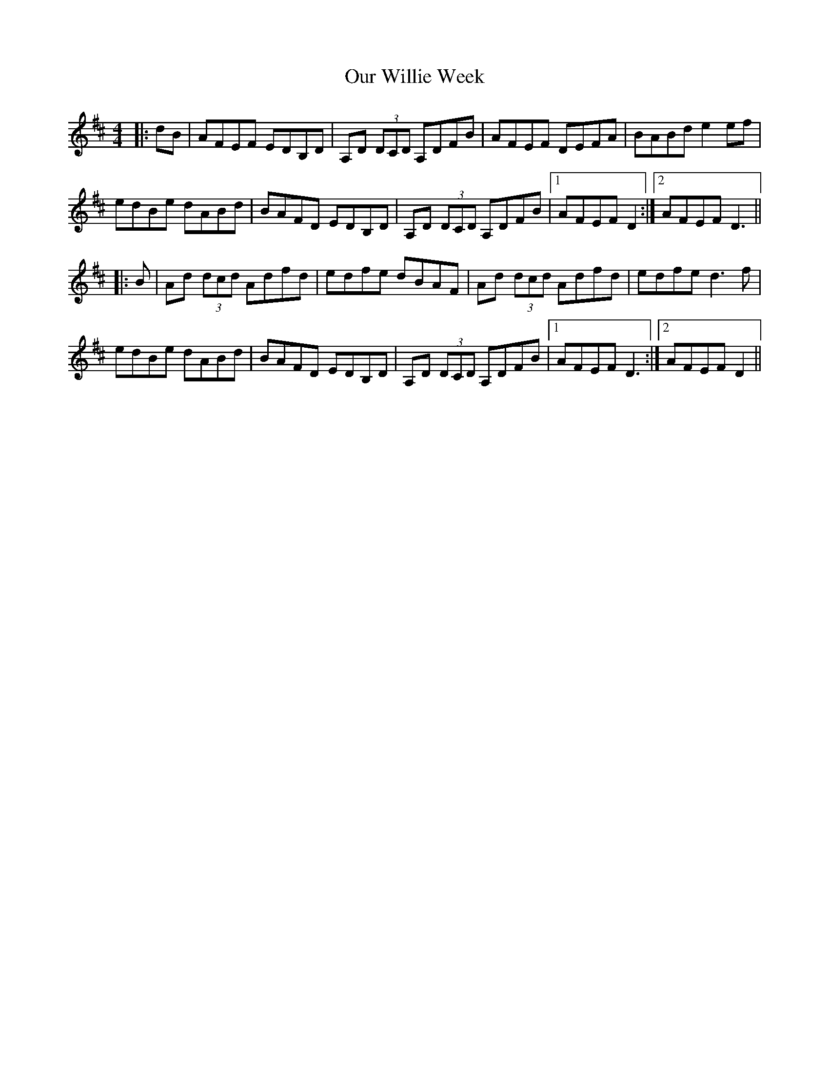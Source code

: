 X: 30842
T: Our Willie Week
R: reel
M: 4/4
K: Dmajor
|:dB|AFEF EDB,D|A,D (3DCD A,DFB|AFEF DEFA|BABd e2ef|
edBe dABd|BAFD EDB,D|A,D (3DCD A,DFB|1 AFEF D2:|2 AFEF D3||
|:B|Ad (3dcd Adfd|edfe dBAF|Ad (3dcd Adfd|edfe d3f|
edBe dABd|BAFD EDB,D|A,D (3DCD A,DFB|1 AFEF D3:|2 AFEF D2||

